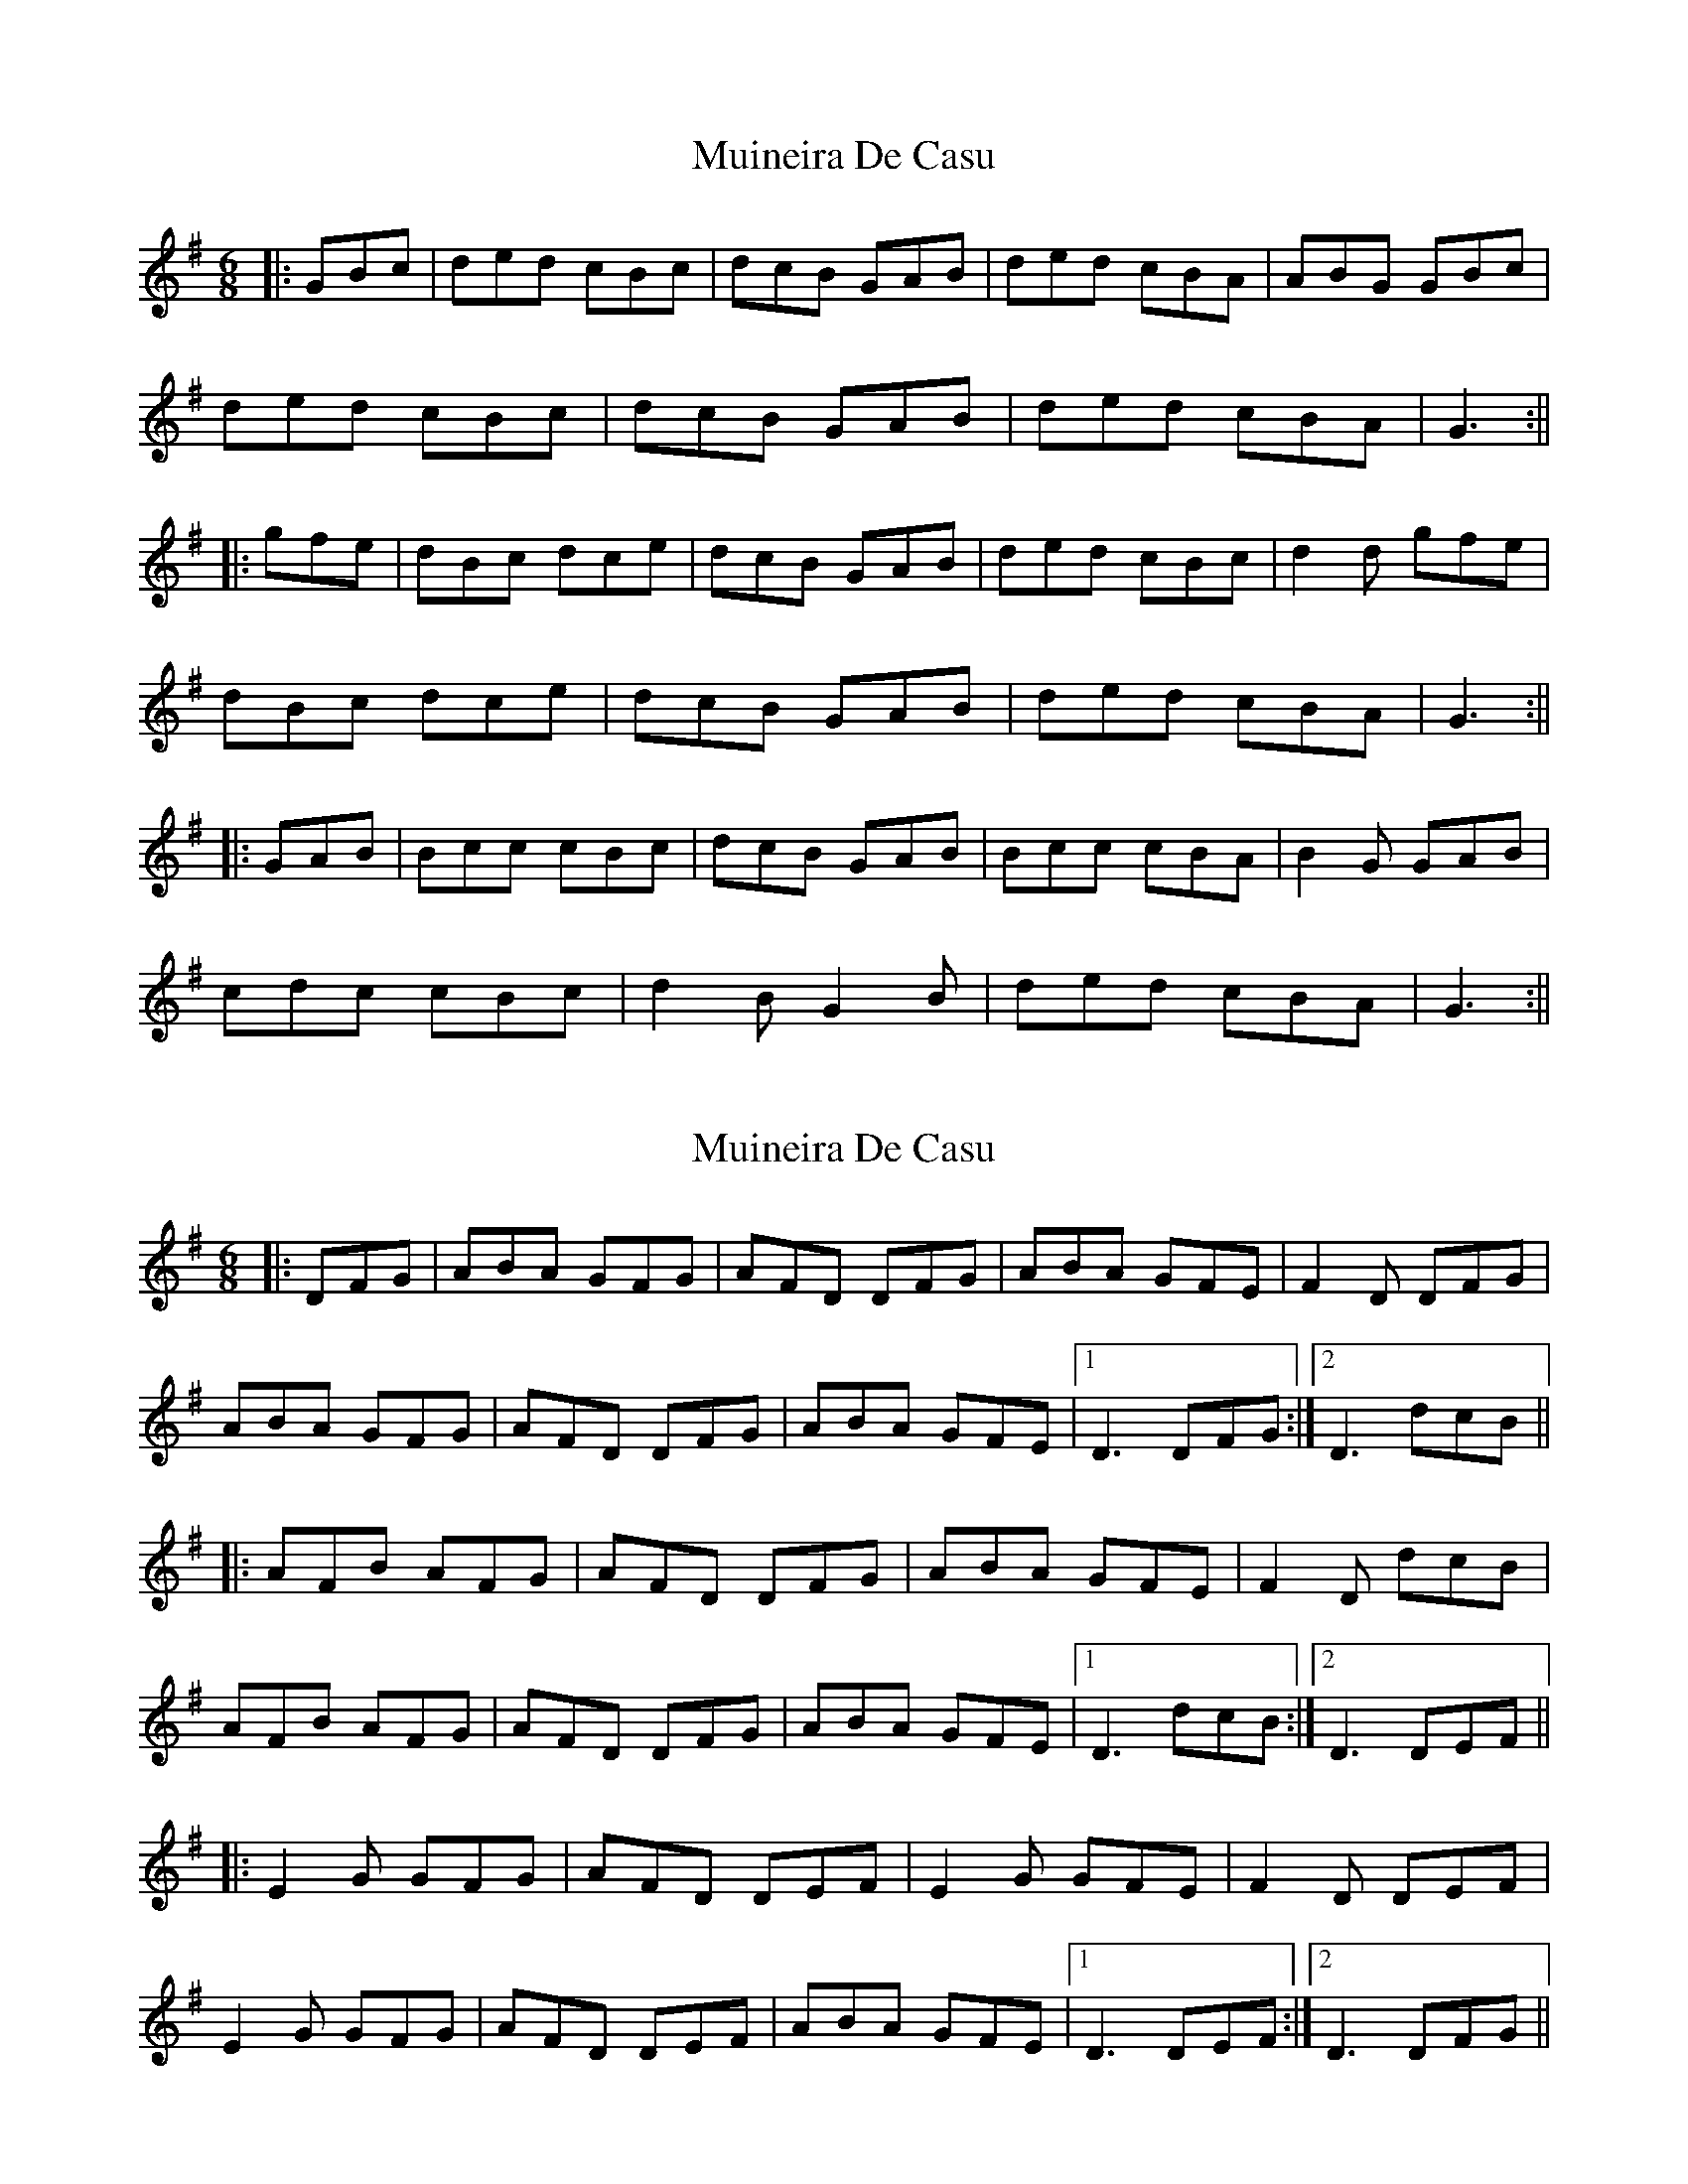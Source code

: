 X: 1
T: Muineira De Casu
Z: Trinil
S: https://thesession.org/tunes/1096#setting1096
R: jig
M: 6/8
L: 1/8
K: Gmaj
|:GBc | ded cBc | dcB GAB | ded cBA | ABG GBc |
ded cBc |dcB GAB | ded cBA | G3 :||
|:gfe | dBc dce | dcB GAB |ded cBc | d2 d gfe |
dBc dce | dcB GAB | ded cBA | G3 :||
|:GAB | Bcc cBc | dcB GAB | Bcc cBA | B2 G GAB |
cdc cBc | d2 B G2 B | ded cBA | G3 :||
X: 2
T: Muineira De Casu
Z: JACKB
S: https://thesession.org/tunes/1096#setting22947
R: jig
M: 6/8
L: 1/8
K: Gmaj
|:DFG|ABA GFG|AFD DFG|ABA GFE|F2D DFG|
ABA GFG|AFD DFG|ABA GFE|1D3 DFG:|2D3 dcB||
|:AFB AFG|AFD DFG|ABA GFE|F2D dcB|
AFB AFG|AFD DFG|ABA GFE|1D3 dcB:|2 D3 DEF||
|:E2G GFG|AFD DEF|E2G GFE|F2D DEF|
E2G GFG|AFD DEF|ABA GFE|1 D3 DEF:|2 D3 DFG||

